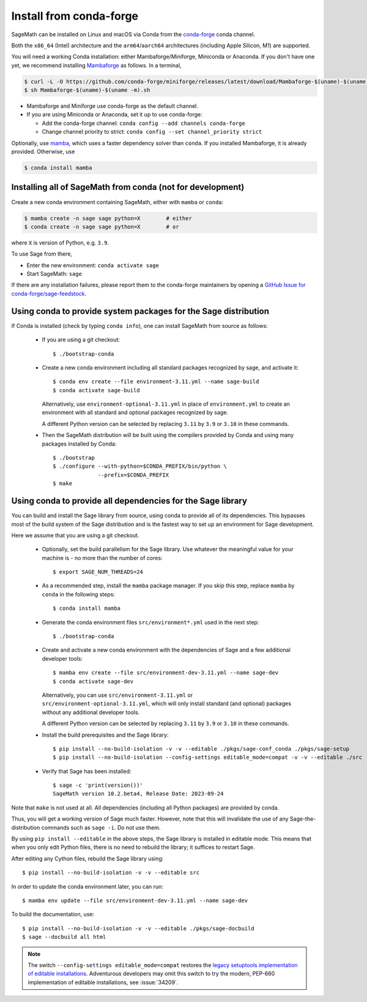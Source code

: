 .. _sec-installation-conda:

Install from conda-forge
========================

SageMath can be installed on Linux and macOS via Conda from the
`conda-forge <https://conda-forge.org>`_ conda channel.

Both the ``x86_64`` (Intel) architecture and the ``arm64``/``aarch64``
architectures (including Apple Silicon, M1) are supported.

You will need a working Conda installation: either Mambaforge/Miniforge,
Miniconda or Anaconda. If you don't have one yet, we recommend installing
`Mambaforge <https://github.com/conda-forge/miniforge#mambaforge>`_ as
follows. In a terminal,

.. code-block:: shell

   $ curl -L -O https://github.com/conda-forge/miniforge/releases/latest/download/Mambaforge-$(uname)-$(uname -m).sh
   $ sh Mambaforge-$(uname)-$(uname -m).sh

* Mambaforge and Miniforge use conda-forge as the default channel.

* If you are using Miniconda or Anaconda, set it up to use conda-forge:

  * Add the conda-forge channel: ``conda config --add channels conda-forge``

  * Change channel priority to strict: ``conda config --set channel_priority strict``

Optionally, use `mamba <https://github.com/mamba-org/mamba>`_,
which uses a faster dependency solver than ``conda``.
If you installed Mambaforge, it is already provided. Otherwise, use

.. code-block:: shell

   $ conda install mamba


.. _sec-installation-conda-binary:

Installing all of SageMath from conda (not for development)
^^^^^^^^^^^^^^^^^^^^^^^^^^^^^^^^^^^^^^^^^^^^^^^^^^^^^^^^^^^

Create a new conda environment containing SageMath, either with ``mamba`` or ``conda``:

.. code-block:: shell

    $ mamba create -n sage sage python=X        # either
    $ conda create -n sage sage python=X        # or

where ``X`` is version of Python, e.g. ``3.9``.

To use Sage from there,

* Enter the new environment: ``conda activate sage``
* Start SageMath: ``sage``

If there are any installation failures, please report them to
the conda-forge maintainers by opening a `GitHub Issue for
conda-forge/sage-feedstock <https://github.com/conda-forge/sage-feedstock/issues>`_.


.. _sec-installation-conda-source:

Using conda to provide system packages for the Sage distribution
^^^^^^^^^^^^^^^^^^^^^^^^^^^^^^^^^^^^^^^^^^^^^^^^^^^^^^^^^^^^^^^^

If Conda is installed (check by typing ``conda info``), one can install SageMath
from source as follows:

  - If you are using a git checkout::

      $ ./bootstrap-conda

  - Create a new conda environment including all standard packages
    recognized by sage, and activate it::

      $ conda env create --file environment-3.11.yml --name sage-build
      $ conda activate sage-build

    Alternatively, use ``environment-optional-3.11.yml`` in place of
    ``environment.yml`` to create an environment with all standard and optional
    packages recognized by sage.

    A different Python version can be selected by replacing ``3.11`` by ``3.9``
    or ``3.10`` in these commands.

  - Then the SageMath distribution will be built using the compilers provided by Conda
    and using many packages installed by Conda::

      $ ./bootstrap
      $ ./configure --with-python=$CONDA_PREFIX/bin/python \
                    --prefix=$CONDA_PREFIX
      $ make


.. _sec-installation-conda-develop:

Using conda to provide all dependencies for the Sage library
^^^^^^^^^^^^^^^^^^^^^^^^^^^^^^^^^^^^^^^^^^^^^^^^^^^^^^^^^^^^^^^^^^^^^^^^^^^

You can build and install the Sage library from source, using conda to
provide all of its dependencies. This bypasses most of the build
system of the Sage distribution and is the fastest way to set up an
environment for Sage development.

Here we assume that you are using a git checkout.

  - Optionally, set the build parallelism for the Sage library. Use
    whatever the meaningful value for your machine is - no more than
    the number of cores::

      $ export SAGE_NUM_THREADS=24

  - As a recommended step, install the ``mamba`` package manager. If
    you skip this step, replace ``mamba`` by ``conda`` in the
    following steps::

      $ conda install mamba

  - Generate the conda environment files ``src/environment*.yml`` used
    in the next step::

      $ ./bootstrap-conda

  - Create and activate a new conda environment with the dependencies of Sage
    and a few additional developer tools::

      $ mamba env create --file src/environment-dev-3.11.yml --name sage-dev
      $ conda activate sage-dev

    Alternatively, you can use ``src/environment-3.11.yml`` or
    ``src/environment-optional-3.11.yml``, which will only install standard
    (and optional) packages without any additional developer tools.

    A different Python version can be selected by replacing ``3.11`` by ``3.9``
    or ``3.10`` in these commands.

  - Install the build prerequisites and the Sage library::

      $ pip install --no-build-isolation -v -v --editable ./pkgs/sage-conf_conda ./pkgs/sage-setup
      $ pip install --no-build-isolation --config-settings editable_mode=compat -v -v --editable ./src

  - Verify that Sage has been installed::

      $ sage -c 'print(version())'
      SageMath version 10.2.beta4, Release Date: 2023-09-24

Note that ``make`` is not used at all. All dependencies
(including all Python packages) are provided by conda.

Thus, you will get a working version of Sage much faster.  However,
note that this will invalidate the use of any Sage-the-distribution
commands such as ``sage -i``. Do not use them.

By using ``pip install --editable`` in the above steps, the Sage
library is installed in editable mode.  This means that when you only
edit Python files, there is no need to rebuild the library; it
suffices to restart Sage.

After editing any Cython files, rebuild the Sage library using::

  $ pip install --no-build-isolation -v -v --editable src

In order to update the conda environment later, you can run::

  $ mamba env update --file src/environment-dev-3.11.yml --name sage-dev

To build the documentation, use::

  $ pip install --no-build-isolation -v -v --editable ./pkgs/sage-docbuild
  $ sage --docbuild all html

.. NOTE::

   The switch ``--config-settings editable_mode=compat`` restores the
   `legacy setuptools implementation of editable installations
   <https://setuptools.pypa.io/en/latest/userguide/development_mode.html>`_.
   Adventurous developers may omit this switch to try the modern,
   PEP-660 implementation of editable installations, see :issue:`34209`.
